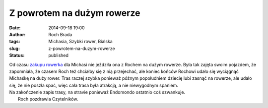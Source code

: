 Z powrotem na dużym rowerze
###########################
:date: 2014-09-18 19:00
:author: Roch Brada
:tags: Michasia, Szybki rower, Bialska
:slug: z-powrotem-na-duzym-rowerze
:status: published

| Od czasu `zakupu rowerka <http://roch.cookiepie.pl/2014/09/nadesza-ta-chwila.html>`__ dla Michasi nie jeździła ona z Rochem na dużym rowerze. Była tak zajęta swoim pojazdem, że zapomniała, że czasem Roch też chciałby się z nią przejechać, ale koniec końców Rochowi udało się wyciągnąć Michaśkę na duży rower. Tras raczej szybka ponieważ późnym popołudniem dziecię lubi zasnąć na rowerze, ale udało się, że nie poszła spać, więc cała trasa była atrakcją, a nie niewygodnym spaniem.
| Na zakończenie zapis trasy, na stravie ponieważ Endomondo ostatnio coś szwankuje.
|  Roch pozdrawia Czytelników.
